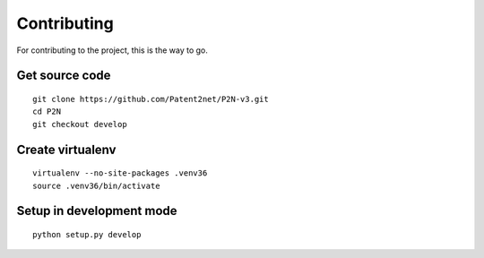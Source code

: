 ************
Contributing
************

For contributing to the project, this is the way to go.


Get source code
===============
::

    git clone https://github.com/Patent2net/P2N-v3.git
    cd P2N
    git checkout develop


Create virtualenv
=================
::

    virtualenv --no-site-packages .venv36
    source .venv36/bin/activate


Setup in development mode
=========================
::

    python setup.py develop

